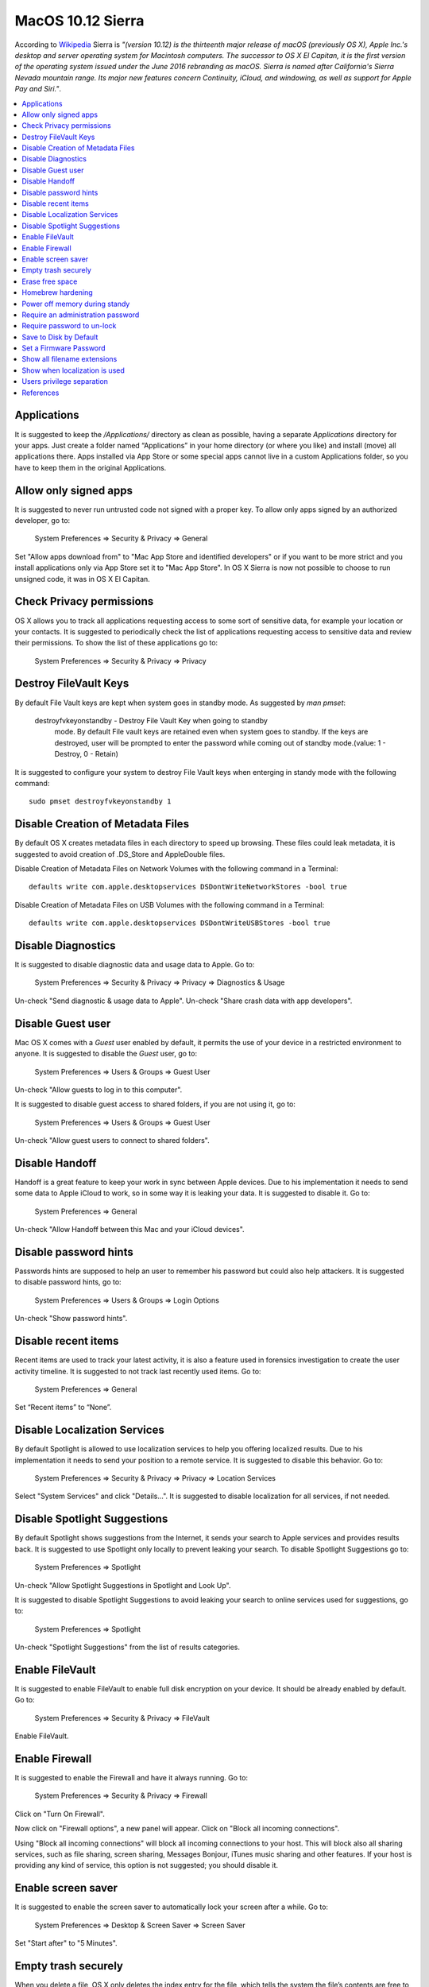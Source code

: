 MacOS 10.12 Sierra
------------------

According to `Wikipedia <https://en.wikipedia.org/wiki/MacOS_Sierra>`_ Sierra
is *"(version 10.12) is the thirteenth major release of macOS (previously OS X),
Apple Inc.'s desktop and server operating system for Macintosh computers.
The successor to OS X El Capitan, it is the first version of the operating system
issued under the June 2016 rebranding as macOS. Sierra is named after California's
Sierra Nevada mountain range. Its major new features concern Continuity, iCloud,
and windowing, as well as support for Apple Pay and Siri."*.

.. contents::
   :local:

Applications
^^^^^^^^^^^^

It is suggested to keep the */Applications/* directory as clean as possible,
having a separate *Applications* directory for your apps.
Just create a folder named “Applications” in your home directory (or where you
like) and install (move) all applications there. Apps installed via App Store or some
special apps cannot live in a custom Applications folder, so you have to keep
them in the original Applications.

Allow only signed apps
^^^^^^^^^^^^^^^^^^^^^^

It is suggested to never run untrusted code not signed with a proper key.
To allow only apps signed by an authorized developer, go to:

    System Preferences ⇒ Security & Privacy ⇒ General

Set "Allow apps download from" to "Mac App Store and identified developers" or
if you want to be more strict and you install applications only via App Store
set it to "Mac App Store".
In OS X Sierra is now not possible to choose to run unsigned code, it was in OS
X El Capitan.

.. image:: images/settings_security_2.png
   :align: center

Check Privacy permissions
^^^^^^^^^^^^^^^^^^^^^^^^^

OS X allows you to track all applications requesting access to some sort of
sensitive data, for example your location or your contacts.
It is suggested to periodically check the list of applications requesting access
to sensitive data and review their permissions.
To show the list of these applications go to:

    System Preferences ⇒ Security & Privacy ⇒ Privacy

.. image:: images/settings_security_9.png
   :align: center

Destroy FileVault Keys
^^^^^^^^^^^^^^^^^^^^^^

By default File Vault keys are kept when system goes in standby mode.
As suggested by *man pmset*:

  destroyfvkeyonstandby - Destroy File Vault Key when going to standby
     mode. By default File vault keys are retained even when system goes to
     standby. If the keys are destroyed, user will be prompted to enter the
     password while coming out of standby mode.(value: 1 - Destroy, 0 -
     Retain)

It is suggested to configure your system to destroy File Vault keys when enterging
in standy mode with the following command::

  sudo pmset destroyfvkeyonstandby 1

Disable Creation of Metadata Files
^^^^^^^^^^^^^^^^^^^^^^^^^^^^^^^^^^

By default OS X creates metadata files in each directory to speed up browsing.
These files could leak metadata, it is suggested to avoid creation of .DS_Store
and AppleDouble files.

Disable Creation of Metadata Files on Network Volumes with the following command
in a Terminal::

    defaults write com.apple.desktopservices DSDontWriteNetworkStores -bool true

Disable Creation of Metadata Files on USB Volumes with the following command
in a Terminal::

    defaults write com.apple.desktopservices DSDontWriteUSBStores -bool true

Disable Diagnostics
^^^^^^^^^^^^^^^^^^^

It is suggested to disable diagnostic data and usage data to Apple.
Go to:

    System Preferences ⇒ Security & Privacy ⇒ Privacy ⇒ Diagnostics & Usage

Un-check "Send diagnostic & usage data to Apple".
Un-check "Share crash data with app developers".

.. image:: images/settings_security_4.png
   :align: center

Disable Guest user
^^^^^^^^^^^^^^^^^^

Mac OS X comes with a *Guest* user enabled by default, it permits the use of
your device in a restricted environment to anyone.
It is suggested to disable the *Guest* user, go to:

    System Preferences ⇒ Users & Groups ⇒ Guest User

Un-check "Allow guests to log in to this computer".

.. image:: images/settings_users_2.png
   :align: center

It is suggested to disable guest access to shared folders, if you are not using
it, go to:

    System Preferences ⇒ Users & Groups ⇒ Guest User

Un-check "Allow guest users to connect to shared folders".

.. image:: images/settings_users_3.png
   :align: center

Disable Handoff
^^^^^^^^^^^^^^^

Handoff is a great feature to keep your work in sync between Apple devices.
Due to his implementation it needs to send some data to Apple iCloud to work, so
in some way it is leaking your data.
It is suggested to disable it.
Go to:

    System Preferences ⇒ General

Un-check "Allow Handoff between this Mac and your iCloud devices".

.. image:: images/settings_general_2.png
   :align: center

Disable password hints
^^^^^^^^^^^^^^^^^^^^^^

Passwords hints are supposed to help an user to remember his password but could
also help attackers.
It is suggested to disable password hints, go to:

    System Preferences ⇒ Users & Groups ⇒ Login Options

Un-check "Show password hints".

.. image:: images/settings_users_1.png
   :align: center

Disable recent items
^^^^^^^^^^^^^^^^^^^^

Recent items are used to track your latest activity, it is also a feature
used in forensics investigation to create the user activity timeline.
It is suggested to not track last recently used items.
Go to:

    System Preferences ⇒ General

Set “Recent items” to “None”.

.. image:: images/settings_general_1.png
   :align: center

Disable Localization Services
^^^^^^^^^^^^^^^^^^^^^^^^^^^^^

By default Spotlight is allowed to use localization services to help you
offering localized results.
Due to his implementation it needs to send your position to a remote service.
It is suggested to disable this behavior.
Go to:

    System Preferences ⇒ Security & Privacy ⇒ Privacy ⇒ Location Services

Select "System Services" and click "Details...".
It is suggested to disable localization for all services, if not needed.

.. image:: images/settings_security_3.png
   :align: center

Disable Spotlight Suggestions
^^^^^^^^^^^^^^^^^^^^^^^^^^^^^

By default Spotlight shows suggestions from the Internet, it sends your search
to Apple services and provides results back.
It is suggested to use Spotlight only locally to prevent leaking your search.
To disable Spotlight Suggestions go to:

    System Preferences ⇒ Spotlight

Un-check "Allow Spotlight Suggestions in Spotlight and Look Up".

.. image:: images/settings_spotlight_1.png
   :align: center

It is suggested to disable Spotlight Suggestions to avoid leaking your search to
online services used for suggestions, go to:

    System Preferences ⇒ Spotlight

Un-check "Spotlight Suggestions" from the list of results categories.

.. image:: images/settings_spotlight_2.png
   :align: center

Enable FileVault
^^^^^^^^^^^^^^^^

It is suggested to enable FileVault to enable full disk encryption on your
device. It should be already enabled by default.
Go to:

    System Preferences ⇒ Security & Privacy ⇒ FileVault

Enable FileVault.

Enable Firewall
^^^^^^^^^^^^^^^

It is suggested to enable the Firewall and have it always running.
Go to:

    System Preferences ⇒ Security & Privacy ⇒ Firewall

Click on "Turn On Firewall".

.. image:: images/settings_security_5.png
   :align: center

Now click on "Firewall options", a new panel will appear.
Click on "Block all incoming connections".

.. image:: images/settings_security_6.png
   :align: center

Using "Block all incoming connections" will block all incoming connections to
your host. This will block also all sharing services, such as file sharing,
screen sharing, Messages Bonjour, iTunes music sharing and other features.
If your host is providing any kind of service, this option is not suggested;
you should disable it.

Enable screen saver
^^^^^^^^^^^^^^^^^^^

It is suggested to enable the screen saver to automatically lock your screen
after a while.
Go to:

    System Preferences ⇒ Desktop & Screen Saver ⇒ Screen Saver

Set "Start after" to "5 Minutes".

.. image:: images/settings_desktop_1.png
   :align: center

Empty trash securely
^^^^^^^^^^^^^^^^^^^^

When you delete a file, OS X only deletes the index entry for the file, which
tells the system the file’s contents are free to be overwritten; however, the
data still remains and may be recovered using a forensics software.
It is a good practice to always empty your trash securely. Your data will be
securely wiped from disk in an irreversible way.
In the previous OS X releases there was an option to enable safe delete,  Apple
has removed this feature in OS X El Capitan. However, you can use command line
tools.

You can use the *rm* command from Terminal to delete files with the *-P* option,
as stated in *man rm* this option is used to:

    Overwrite regular files before deleting them. Files are
    overwritten three times, first with the byte pattern 0xff,
    then 0x00, and then 0xff again, before they are deleted.

For example if you what to delete *test.pdf* you should open Terminal and use::

    $ rm -P test.pdf

Erase free space
^^^^^^^^^^^^^^^^

In some cases, you might want to run an overwrite task on the free space of a
given drive.
You can use the *diskutil* command line utility, open Terminal and use::

    diskutil secureErase freespace LEVEL /Volumes/DRIVE_NAME

In this command, change LEVEL to a number of 0 through 4, the available options
are:
 * *0* is a single-pass of zeros
 * *1* is a single-pass of random numbers
 * *2* is a 7-pass erase
 * *3* is a 35-pass erase
 * *4* is a 3-pass erase

Change DRIVE_NAME to the name of the mount point.

Homebrew hardening
^^^^^^^^^^^^^^^^^^

Homebrew is a quite common third party tool in OS X systems.

It is suggested to disable anonymous statics collections adding the following
variable to your *.bash_profile* or *.profile* (or your shell configuration)
file::

  export HOMEBREW_NO_ANALYTICS=1

It is suggested to disable automatic updates to keep in control of brew
updates, add the following to your *.bash_profile* or *.profile*
(or your shell configuration) file::

  export HOMEBREW_NO_AUTO_UPDATE=1

It is suggested to configure brew to do not leak your GitHub username. When
checking out a public repository, by default, your username is always sent.
Add the following to your *.bash_profile* or *.profile* (or your shell
configuration) file::

  export HOMEBREW_NO_GITHUB_API=1

Is is suggested to configure brew to avoid protocol downgrades from HTTPS
to HTTP via redirect.
Add the following to your *.bash_profile* or *.profile* (or your shell
configuration) file::

  export HOMEBREW_NO_INSECURE_REDIRECT=1

Power off memory during standy
^^^^^^^^^^^^^^^^^^^^^^^^^^^^^^

By default during stand-by memeory are kept powered on, this is prone to
forensics acquisition of your memory.
As stated in *man pmset*:

  hibernatemode supports values of 0, 3, or 25. Whether or not a hiberna-
  tion image gets written is also dependent on the values of standby and
  autopoweroff

  For example, on desktops that support standby a hibernation image will be
  written after the specified standbydelay time. To disable hibernation
  images completely, ensure hibernatemode standby and autopoweroff are all
  set to 0.

  hibernatemode = 0 by default on desktops. The system will not back memory
  up to persistent storage. The system must wake from the contents of mem-
  ory; the system will lose context on power loss. This is, historically,
  plain old sleep.

  hibernatemode = 3 by default on portables. The system will store a copy
  of memory to persistent storage (the disk), and will power memory during
  sleep. The system will wake from memory, unless a power loss forces it to
  restore from hibernate image.

  hibernatemode = 25 is only settable via pmset. The system will store a
  copy of memory to persistent storage (the disk), and will remove power to
  memory. The system will restore from disk image. If you want "hiberna-
  tion" - slower sleeps, slower wakes, and better battery life, you should
  use this setting.

It is suggested to power off memory at stand-by with the following command::

  sudo pmset hibernatemode 25

Require an administration password
^^^^^^^^^^^^^^^^^^^^^^^^^^^^^^^^^^

Always require an administration password to access system settings.
Go to:

    System Preferences ⇒ Security & Privacy ⇒ Advanced

Check "Require an administrator password to access system-wide preferences".

.. image:: images/settings_security_7.png
   :align: center

Require password to un-lock
^^^^^^^^^^^^^^^^^^^^^^^^^^^

Requires password to un-lock from sleep or screen saver.
Go to:

    System Preferences ⇒ Security & Privacy ⇒ General

Set "Require password immediately after sleep or screen saver begins".

.. image:: images/settings_security_1.png
   :align: center

Save to Disk by Default
^^^^^^^^^^^^^^^^^^^^^^^

Many applications bundled in OS X, i.e. Text, save by default new documents to
iCloud.
It is suggested to set default save target to be a local disk, not iCloud with
the following command, open Terminal and type::

    defaults write NSGlobalDomain NSDocumentSaveNewDocumentsToCloud -bool false

Set a Firmware Password
^^^^^^^^^^^^^^^^^^^^^^^

Enabling an optional firmware password offers an increased level of protection.
A firmware password is set on the actual Mac logicboards firmware, it is an EFI
password which prevents your Mac from being booted from an external boot volume,
single user mode, or target disk mode, and it also prevents resetting of PRAM
and the ability to boot into Safe Mode.
Years ago firmware passwords could be easily bypassed by removing memory.
These days Mac's firmware password isn't easily reset. Apple only suggests to
bring your Mac in to an authorized Apple Service Provider and have them do it
there.

It is suggested to set a firmware password:

 * Power off your Mac and turn it on.
 * Activate Recovery Mode (holding down the Command and R keys at boot).
 * After a while OS X Utilities will appear.
 * Click on the Utilities menu from the menu bar.
 * Select Firmware Password Utility.
 * Click on 'Turn On Firmware Password' and follow the wizard.
 * When done, restart your Mac.

Show all filename extensions
^^^^^^^^^^^^^^^^^^^^^^^^^^^^

It is a good practice to always show file names extensions.
Start Finder app.
Go to:

    Preferences ⇒ Advanced

Check "Show all filename extensions".

.. image:: images/finder_1.png
   :align: center

Show when localization is used
^^^^^^^^^^^^^^^^^^^^^^^^^^^^^^

System services could ask to use localization data.
It is suggested to show location icon when localization data are requested.
Go to:

    System Preferences ⇒ Security & Privacy ⇒ Privacy ⇒ Location Services

Select "System Services" and click "Details...".
Check "Show location icon in the menu bar when System Services request your
location".

.. image:: images/settings_security_8.png
   :align: center

Users privilege separation
^^^^^^^^^^^^^^^^^^^^^^^^^^

It is suggested to use different accounts for administration and normal use.
Create an account with admin privileges for special tasks and maintenance and a
regular user for your normal use.
Don't use the same password for both.

References
^^^^^^^^^^

* https://github.com/herrbischoff/awesome-osx-command-line
* https://www.frameloss.org/2011/09/18/firewire-attacks-against-mac-os-lion-filevault-2-encryption/